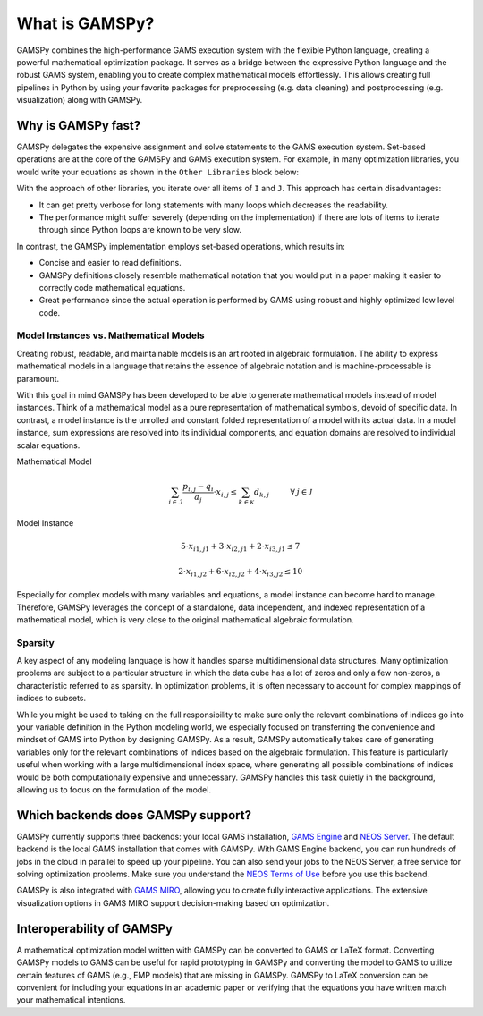 .. _whatisgamspy:

===============
What is GAMSPy?
===============

GAMSPy combines the high-performance GAMS execution system with the flexible Python language, creating 
a powerful mathematical optimization package. It serves as a bridge between the expressive Python language 
and the robust GAMS system, enabling you to create complex mathematical models effortlessly. This allows 
creating full pipelines in Python by using your favorite packages for preprocessing (e.g. data cleaning) and 
postprocessing (e.g. visualization) along with GAMSPy.

.. image:: ../_static/whatis.png
  :alt: What is GAMSPy?


Why is GAMSPy fast?
===================

GAMSPy delegates the expensive assignment and solve statements to the GAMS execution system. Set-based operations 
are at the core of the GAMSPy and GAMS execution system. For example, in many optimization libraries, you would 
write your equations as shown in the ``Other Libraries`` block below: 

.. tab-set-code::

    .. code-block:: Other-Libraries

        import other_library as ol
        from numpy.random import uniform

        m = ol.Model()
        m.i = ol.Set(records=range(500))
        m.i = ol.Set(records=range(1000))
        data = uniform(0, 1, (500, 1000))
        data[data > 0.01] = 0
        m.a = ol.Parameter(m.i, m.j, records=data)
        m.b = ol.Parameter(m.i, records=uniform(0,1, 500))
        m.x = ol.Variable(m.i, m.j)

        def e_definition(m, i):
          return sum(m.a[i, j] * m.x[i, j] for j in m.j) >= m.b[i]
        m.e = ol.Equation(m.i, definition=e_definition)

    .. code-block:: GAMSPy

        import gamspy as gp
        from numpy.random import uniform

        m = gp.Container()
        i = gp.Set(m)
        j = gp.Set(m)
        a = gp.Parameter(m, domain=[i, j])
        b = gp.Parameter(m, domain=[i])
        x = gp.Variable(m, domain=[i, j])
        e = gp.Equation(m, domain=[i])
        e[i] = gp.Sum(j, a[i, j] * x[i, j]) >= b[i]

        data = uniform(0, 1, (500, 1000))
        data[data > 0.01] = 0
        i.setRecords(range(500))
        j.setRecords(range(1000))
        a.setRecords(data)
        b.setRecords(uniform(0, 1, 500))

With the approach of other libraries, you iterate over all items of ``I`` and ``J``. This approach has certain disadvantages:

- It can get pretty verbose for long statements with many loops which decreases the readability.
- The performance might suffer severely (depending on the implementation) if there are lots of items to iterate through since Python loops are known to be very slow.

In contrast, the GAMSPy implementation employs set-based operations, which results in:

- Concise and easier to read definitions.
- GAMSPy definitions closely resemble mathematical notation that you would put in a paper making it easier to correctly code mathematical equations.
- Great performance since the actual operation is performed by GAMS using robust and highly optimized low level code. 

.. seealso::
    `Performance in Optimization Models: A Comparative Analysis of GAMS, Pyomo, GurobiPy, and JuMP <https://www.gams.com/blog/2023/07/performance-in-optimization-models-a-comparative-analysis-of-gams-pyomo-gurobipy-and-jump/>`_

Model Instances vs. Mathematical Models
---------------------------------------

Creating robust, readable, and maintainable models is an art rooted in algebraic formulation. 
The ability to express mathematical models in a language that retains the essence of algebraic 
notation and is machine-processable is paramount. 

With this goal in mind GAMSPy has been developed to be able to generate mathematical models instead
of model instances. Think of a mathematical model as a pure representation of mathematical symbols, 
devoid of specific data. In contrast, a model instance is the unrolled and 
constant folded representation of a model with its actual data.
In a model instance, sum expressions are resolved into its individual components, and equation 
domains are resolved to individual scalar equations.

Mathematical Model

.. math::

    \sum_{i \in \mathcal{I}} \frac{p_{i,j} - q_i}{a_j} \cdot x_{i,j} \le \sum_{k \in \mathcal{K}} d_{k,j} \hspace{1cm} \forall \: j \in \mathcal{J}

Model Instance

.. math::

    5 \cdot x_{i1,j1} + 3 \cdot x_{i2,j1} + 2 \cdot x_{i3,j1} \le 7 
    
    2 \cdot x_{i1,j2} + 6 \cdot x_{i2,j2} + 4 \cdot x_{i3,j2} \le 10

Especially for complex models with many variables and equations, a model instance can become 
hard to manage. Therefore, GAMSPy leverages the concept of a standalone,
data independent, and indexed representation of a mathematical model, which is very close 
to the original mathematical algebraic formulation.


Sparsity
--------

A key aspect of any modeling language is how it handles sparse multidimensional data structures.
Many optimization problems are subject to a particular structure in which the data cube 
has a lot of zeros and only a few non-zeros, a characteristic referred to as sparsity. In 
optimization problems, it is often necessary to account for complex mappings of indices 
to subsets.

While you might be used to taking on the full responsibility to make sure only the relevant combinations
of indices go into your variable definition in the Python modeling world, we especially focused on 
transferring the convenience and mindset of GAMS into Python by designing GAMSPy. As a result, GAMSPy 
automatically takes care of generating variables only for the relevant combinations of indices based 
on the algebraic formulation. This feature is particularly useful when working with a large multidimensional 
index space, where generating all possible combinations of indices would be both computationally expensive and unnecessary. 
GAMSPy handles this task quietly in the background, allowing us to focus on the formulation of the model.

Which backends does GAMSPy support?
====================================

GAMSPy currently supports three backends: your local GAMS installation, `GAMS Engine <https://www.gams.com/sales/engine_facts/>`_ and `NEOS Server <https://neos-server.org/neos/>`_. 
The default backend is the local GAMS installation that comes with GAMSPy. With GAMS Engine backend, you can run hundreds of jobs in the cloud in parallel to speed up your pipeline. 
You can also send your jobs to the NEOS Server, a free service for solving optimization problems. Make sure you understand the `NEOS Terms of Use <https://neos-server.org/neos/termofuse.html>`_ 
before you use this backend.

GAMSPy is also integrated with `GAMS MIRO <https://www.gams.com/sales/miro_facts/>`_, allowing you to create fully interactive applications. 
The extensive visualization options in GAMS MIRO support decision-making based on optimization.

.. image:: ../_static/miro.png
  :alt: GAMS MIRO

Interoperability of GAMSPy
==========================

A mathematical optimization model written with GAMSPy can be converted to GAMS or LaTeX format. Converting GAMSPy models to GAMS can be useful for rapid prototyping in GAMSPy and 
converting the model to GAMS to utilize certain features of GAMS (e.g., EMP models) that are missing in GAMSPy. GAMSPy to LaTeX conversion can be convenient for including your 
equations in an academic paper or verifying that the equations you have written match your mathematical intentions. 

